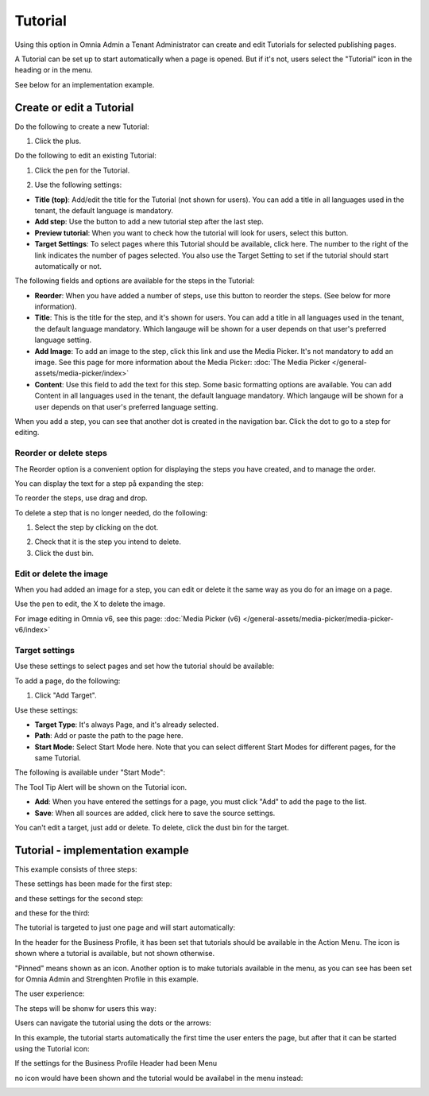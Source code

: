 Tutorial
=====================

Using this option in Omnia Admin a Tenant Administrator can create and edit Tutorials for selected publishing pages. 

A Tutorial can be set up to start automatically when a page is opened. But if it's not, users select the "Tutorial" icon in the heading or in the menu.

See below for an implementation example.

Create or edit a Tutorial
****************************
Do the following to create a new Tutorial:

1. Click the plus.

.. image:: tutorial-click-plus-new.png

Do the following to edit an existing Tutorial:

1. Click the pen for the Tutorial.

.. image:: tutorial-click-pen-new.png

2. Use the following settings:

.. image:: tutorial-settings-1-new.png

+ **Title (top)**: Add/edit the title for the Tutorial (not shown for users). You can add a title in all languages used in the tenant, the default language is mandatory.
+ **Add step**: Use the button to add a new tutorial step after the last step. 
+ **Preview tutorial**: When you want to check how the tutorial will look for users, select this button. 
+ **Target Settings**: To select pages where this Tutorial should be available, click here. The number to the right of the link indicates the number of pages selected. You also use the Target Setting to set if the tutorial should start automatically or not.

The following fields and options are available for the steps in the Tutorial:

.. image:: tutorial-steps-settings.png

+ **Reorder**: When you have added a number of steps, use this button to reorder the steps. (See below for more information).
+ **Title**: This is the title for the step, and it's shown for users. You can add a title in all languages used in the tenant, the default language mandatory. Which langauge will be shown for a user depends on that user's preferred language setting.
+ **Add Image**: To add an image to the step, click this link and use the Media Picker. It's not mandatory to add an image. See this page for more information about the Media Picker: :doc:`The Media Picker </general-assets/media-picker/index>`
+ **Content**: Use this field to add the text for this step. Some basic formatting options are available. You can add Content in all languages used in the tenant, the default language mandatory. Which langauge will be shown for a user depends on that user's preferred language setting.

When you add a step, you can see that another dot is created in the navigation bar. Click the dot to go to a step for editing.

.. tutorial-new-step-new.png

Reorder or delete steps
-------------------------
The Reorder option is a convenient option for displaying the steps you have created, and to manage the order.

.. image:: tutorial-reorder.png

You can display the text for a step på expanding the step:

.. image:: tutorial-reorder-expand.png

To reorder the steps, use drag and drop.

To delete a step that is no longer needed, do the following:

1. Select the step by clicking on the dot.

.. image:: tutorial-delete-step-1.png

2. Check that it is the step you intend to delete.
3. Click the dust bin.

.. image:: tutorial-delete-step-2.png

Edit or delete the image
---------------------------
When you had added an image for a step, you can edit or delete it the same way as you do for an image on a page.

.. image:: tutorial-edit-image.png

Use the pen to edit, the X to delete the image.

For image editing in Omnia v6, see this page: :doc:`Media Picker (v6) </general-assets/media-picker/media-picker-v6/index>`

Target settings
------------------
Use these settings to select pages and set how the tutorial should be available:

.. image:: source-settings-new2.png

To add a page, do the following:

1. Click "Add Target".

.. image:: click-add-source-new2.png

Use these settings:

.. image:: source-settings2-new2.png

+ **Target Type**: It's always Page, and it's already selected.
+ **Path**: Add or paste the path to the page here. 
+ **Start Mode**: Select Start Mode here. Note that you can select different Start Modes for different pages, for the same Tutorial.

The following is available under "Start Mode":

.. image:: tutorial-start-mode-new.png

The Tool Tip Alert will be shown on the Tutorial icon.

+ **Add**: When you have entered the settings for a page, you must click "Add" to add the page to the list.
+ **Save**: When all sources are added, click here to save the source settings.

You can't edit a target, just add or delete. To delete, click the dust bin for the target.

.. image:: target-delete.png

Tutorial - implementation example
***********************************
This example consists of three steps:

.. image:: tutorial-example-1.png

These settings has been made for the first step:

.. image:: tutorial-example-2.png

and these settings for the second step:

.. image:: tutorial-example-3.png

and these for the third:

.. image:: tutorial-example-4.png

The tutorial is targeted to just one page and will start automatically:

.. image:: tutorial-example-5.png

In the header for the Business Profile, it has been set that tutorials should be available in the Action Menu. The icon is shown where a tutorial is available, but not shown otherwise.

.. image:: tutorial-example-6.png

"Pinned" means shown as an icon. Another option is to make tutorials available in the menu, as you can see has been set for Omnia Admin and Strenghten Profile in this example.

The user experience:

The steps will be shonw for users this way:

.. image:: tutorial-example-7.png
.. image:: tutorial-example-8.png
.. image:: tutorial-example-9.png

Users can navigate the tutorial using the dots or the arrows:

.. image:: tutorial-example-10.png

In this example, the tutorial starts automatically the first time the user enters the page, but after that it can be started using the Tutorial icon:

.. image:: tutorial-example-11.png

If the settings for the Business Profile Header had been Menu

.. image:: tutorial-example-12.png

no icon would have been shown and the tutorial would be availabel in the menu instead:

.. image:: tutorial-example-13.png

